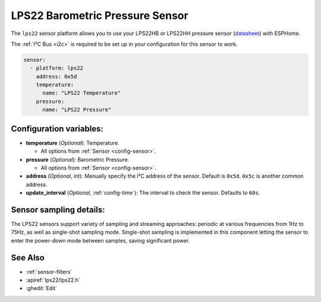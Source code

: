 LPS22 Barometric Pressure Sensor
================================

.. seo::
    :description: Instructions for setting up LPS22 barometric pressure sensor

The ``lps22`` sensor platform  allows you to use your LPS22HB or LPS22HH pressure sensor
(`datasheet <https://www.st.com/resource/en/application_note/an4672-lps22hblps25hb-digital-pressure-sensors-hardware-guidelines-for-system-integration-stmicroelectronics.pdf>`__) with ESPHome.

The :ref:`I²C Bus <i2c>` is required to be set up in your configuration for this sensor to work.

.. figure:: images/lps22.jpg
    :align: center

.. code-block:: yaml

    sensor:
      - platform: lps22
        address: 0x5d
        temperature:
          name: "LPS22 Temperature"
        pressure:
          name: "LPS22 Pressure"

Configuration variables:
------------------------

- **temperature** (*Optional*): Temperature.

  - All options from :ref:`Sensor <config-sensor>`.

- **pressure** (*Optional*): Barometric Pressure.

  - All options from :ref:`Sensor <config-sensor>`.

- **address** (*Optional*, int): Manually specify the I²C address of the sensor. Default is ``0x5d``. ``0x5c`` is another common address.
- **update_interval** (*Optional*, :ref:`config-time`): The interval to check the sensor. Defaults to ``60s``.

Sensor sampling details:
------------------------

The LPS22 sensors support variety of sampling and streaming approaches: periodic at various
frequencies from 1Hz to 75Hz, as well as single-shot sampling mode. Single-shot sampling is
implemented in this component letting the sensor to enter the power-down mode between samples,
saving significant power.

See Also
--------

- :ref:`sensor-filters`
- :apiref:`lps22/lps22.h`
- :ghedit:`Edit`

